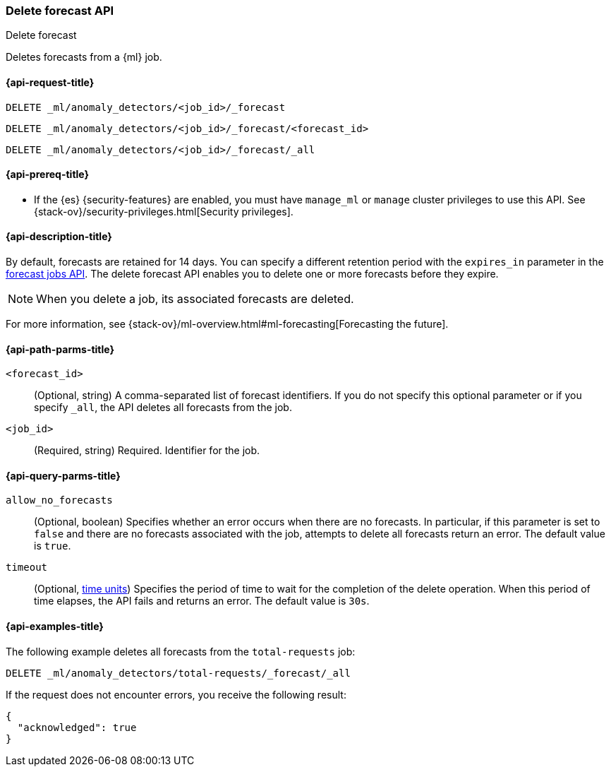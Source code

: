 [role="xpack"]
[testenv="platinum"]
[[ml-delete-forecast]]
=== Delete forecast API
++++
<titleabbrev>Delete forecast</titleabbrev>
++++

Deletes forecasts from a {ml} job.  

[[ml-delete-forecast-request]]
==== {api-request-title}

`DELETE _ml/anomaly_detectors/<job_id>/_forecast` +

`DELETE _ml/anomaly_detectors/<job_id>/_forecast/<forecast_id>` +

`DELETE _ml/anomaly_detectors/<job_id>/_forecast/_all`

[[ml-delete-forecast-prereqs]]
==== {api-prereq-title}

* If the {es} {security-features} are enabled, you must have `manage_ml` or
`manage` cluster privileges to use this API. See
{stack-ov}/security-privileges.html[Security privileges].

[[ml-delete-forecast-desc]]
==== {api-description-title}

By default, forecasts are retained for 14 days. You can specify a different 
retention period with the `expires_in` parameter in the
<<ml-forecast,forecast jobs API>>. The delete forecast API enables you to delete
one or more forecasts before they expire.

NOTE: When you delete a job, its associated forecasts are deleted. 

For more information, see
{stack-ov}/ml-overview.html#ml-forecasting[Forecasting the future].

[[ml-delete-forecast-path-parms]]
==== {api-path-parms-title}

`<forecast_id>`::
  (Optional, string) A comma-separated list of forecast identifiers. 
  If you do not specify this optional parameter or if you specify `_all`, the 
  API deletes all forecasts from the job. 
  
`<job_id>`::
  (Required, string) Required. Identifier for the job.

[[ml-delete-forecast-query-parms]]
==== {api-query-parms-title}

`allow_no_forecasts`::
  (Optional, boolean) Specifies whether an error occurs when there are no
  forecasts. In particular, if this parameter is set to `false` and there are no 
  forecasts associated with the job, attempts to delete all forecasts return an
  error. The default value is `true`.

`timeout`::
  (Optional, <<time-units, time units>>) Specifies the period of time to wait 
  for the completion of the delete operation. When this period of time elapses, 
  the API fails and returns an error. The default value is `30s`.

[[ml-delete-forecast-example]]
==== {api-examples-title}

The following example deletes all forecasts from the `total-requests` job:

[source,js]
--------------------------------------------------
DELETE _ml/anomaly_detectors/total-requests/_forecast/_all
--------------------------------------------------
// CONSOLE
// TEST[skip:setup:server_metrics_openjob]

If the request does not encounter errors, you receive the following result:

[source,js]
----
{
  "acknowledged": true
}
----
// NOTCONSOLE
